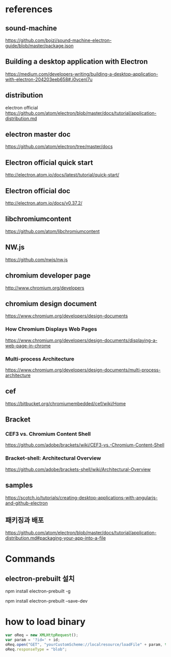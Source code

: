 
* references

** sound-machine
https://github.com/bojzi/sound-machine-electron-guide/blob/master/package.json

** Building a desktop application with Electron
https://medium.com/developers-writing/building-a-desktop-application-with-electron-204203eeb658#.i0vcenl7u

** distribution
electron official
https://github.com/atom/electron/blob/master/docs/tutorial/application-distribution.md

** electron master doc
https://github.com/atom/electron/tree/master/docs

** Electron official quick start
http://electron.atom.io/docs/latest/tutorial/quick-start/

** Electron official doc
http://electron.atom.io/docs/v0.37.2/

** libchromiumcontent
https://github.com/atom/libchromiumcontent

** NW.js
https://github.com/nwjs/nw.js

** chromium developer page
http://www.chromium.org/developers

** chromium design document
https://www.chromium.org/developers/design-documents

*** How Chromium Displays Web Pages
https://www.chromium.org/developers/design-documents/displaying-a-web-page-in-chrome

*** Multi-process Architecture
https://www.chromium.org/developers/design-documents/multi-process-architecture

** cef
https://bitbucket.org/chromiumembedded/cef/wiki/Home

** Bracket

*** CEF3 vs. Chromium Content Shell
https://github.com/adobe/brackets/wiki/CEF3-vs.-Chromium-Content-Shell

*** Bracket-shell: Architectural Overview
https://github.com/adobe/brackets-shell/wiki/Architectural-Overview


** samples
https://scotch.io/tutorials/creating-desktop-applications-with-angularjs-and-github-electron

** 패키징과 배포
https://github.com/atom/electron/blob/master/docs/tutorial/application-distribution.md#packaging-your-app-into-a-file

* Commands
** electron-prebuilt 설치
# Install the `electron` command globally in your $PATH
npm install electron-prebuilt -g

# Install as a development dependency
npm install electron-prebuilt --save-dev

* how to load binary 

#+BEGIN_SRC js
    var oReq = new XMLHttpRequest();
    var param = '?id=' + id;
    oReq.open("GET", "yourCustomScheme://localresource/loadFile" + param, true);
    oReq.responseType = "blob";
#+END_SRC
